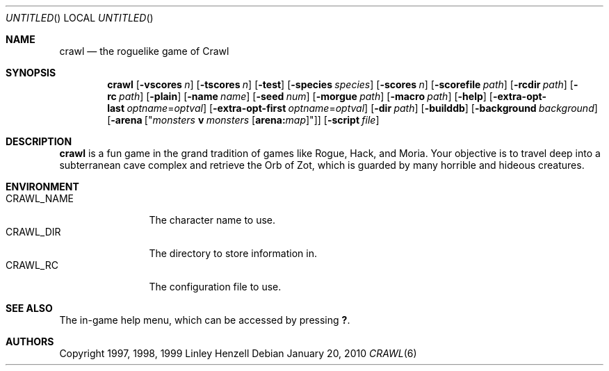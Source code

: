 .Dd January 20, 2010
.Os
.Dt CRAWL 6
.Sh NAME
.Nm crawl
.Nd the roguelike game of Crawl
.Sh SYNOPSIS
.Nm
.Op Fl vscores Ar n
.Op Fl tscores Ar n
.Op Fl test
.Op Fl species Ar species
.Op Fl scores Ar n
.Op Fl scorefile Ar path
.Op Fl rcdir Ar path
.Op Fl rc Ar path
.Op Fl plain
.Op Fl name Ar name
.Op Fl seed Ar num
.Op Fl morgue Ar path
.Op Fl macro Ar path
.Op Fl help
.Op Fl extra-opt-last Ar optname Ns = Ns Ar optval
.Op Fl extra-opt-first Ar optname Ns = Ns Ar optval
.Op Fl dir Ar path
.Op Fl builddb
.Op Fl background Ar background
.Op Fl arena Op Qq Ar monsters Cm v Ar monsters Op Cm arena: Ns Ar map
.Op Fl script Ar file
.Sh DESCRIPTION
.Nm
is a fun game in the grand tradition of games like Rogue, Hack, and Moria. Your
objective is to travel deep into a subterranean cave complex and retrieve the
Orb of Zot, which is guarded by many horrible and hideous creatures.
.Sh ENVIRONMENT
.Bl -tag -width "CRAWL_NAME" -compact
.It Ev CRAWL_NAME
The character name to use.
.It Ev CRAWL_DIR
The directory to store information in.
.It Ev CRAWL_RC
The configuration file to use.
.El
.Sh SEE ALSO
The in-game help menu, which can be accessed by pressing
.Ic \&? .
.Sh AUTHORS
Copyright 1997, 1998, 1999 Linley Henzell
